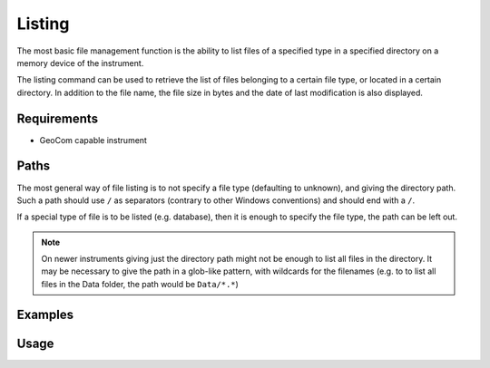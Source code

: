 Listing
=======

The most basic file management function is the ability to list files of
a specified type in a specified directory on a memory device of the instrument.

The listing command can be used to retrieve the list of files belonging to a
certain file type, or located in a certain directory. In addition to the
file name, the file size in bytes and the date of last modification is also
displayed.

Requirements
------------

- GeoCom capable instrument

Paths
-----

The most general way of file listing is to not specify a file type (defaulting
to unknown), and giving the directory path. Such a path should use ``/`` as
separators (contrary to other Windows conventions) and should end with a ``/``.

If a special type of file is to be listed (e.g. database), then it is enough
to specify the file type, the path can be left out.

.. note::

    On newer instruments giving just the directory path might not be enough
    to list all files in the directory. It may be necessary to give the path
    in a glob-like pattern, with wildcards for the filenames (e.g. to to list
    all files in the Data folder, the path would be ``Data/*.*``)

Examples
--------

.. code-block:: shell
    :caption: Listing database files in internal memory

    iman list files -f database COM1

.. code-block:: shell
    :caption: Listing all exported files on a CF card

    iman list files -d cf COM1 Data/

Usage
-----

.. click:: instrumentman.filetransfer:cli_list
    :prog: iman list files
